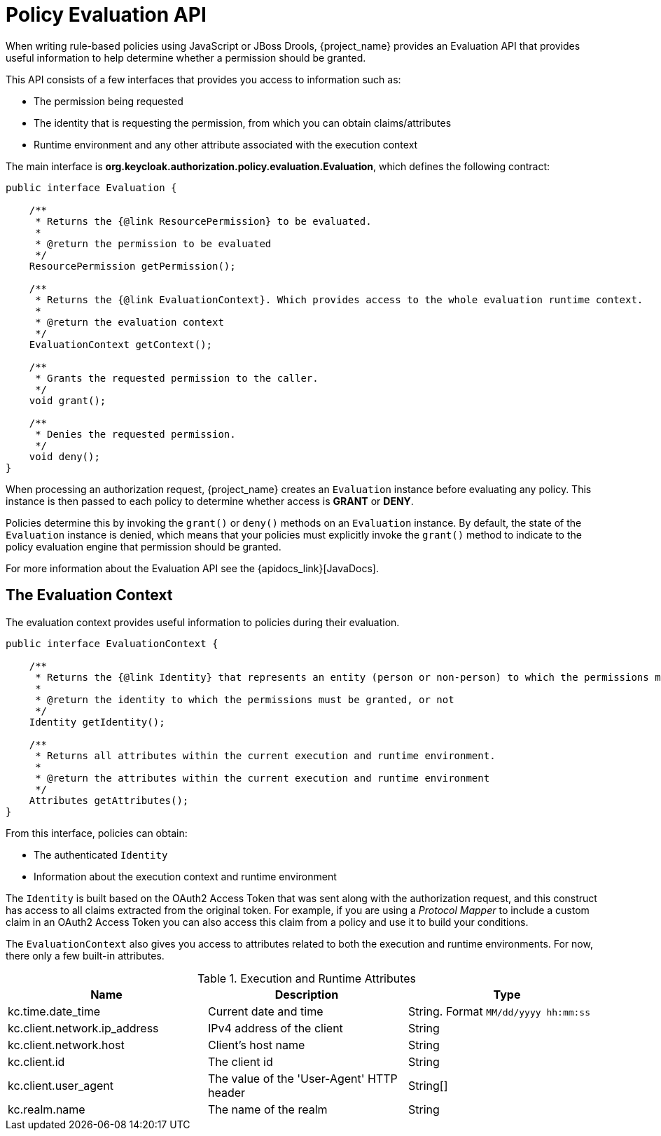 [[_policy_evaluation_api]]
= Policy Evaluation API

When writing rule-based policies using JavaScript or JBoss Drools, {project_name} provides an Evaluation API that provides useful information to help determine whether a permission should be granted.

This API consists of a few interfaces that provides you access to information such as:

* The permission being requested
* The identity that is requesting the permission, from which you can obtain claims/attributes
* Runtime environment and any other attribute associated with the execution context

The main interface is *org.keycloak.authorization.policy.evaluation.Evaluation*, which defines the following contract:

```java
public interface Evaluation {

    /**
     * Returns the {@link ResourcePermission} to be evaluated.
     *
     * @return the permission to be evaluated
     */
    ResourcePermission getPermission();

    /**
     * Returns the {@link EvaluationContext}. Which provides access to the whole evaluation runtime context.
     *
     * @return the evaluation context
     */
    EvaluationContext getContext();

    /**
     * Grants the requested permission to the caller.
     */
    void grant();

    /**
     * Denies the requested permission.
     */
    void deny();
}
```

When processing an authorization request, {project_name} creates an `Evaluation` instance before evaluating any policy. This instance is then passed to each policy to determine whether access is *GRANT* or *DENY*.

Policies determine this by invoking the `grant()` or `deny()` methods on an `Evaluation` instance. By default, the state of the `Evaluation` instance is denied, which means that your policies must explicitly invoke the `grant()` method to indicate to the policy evaluation engine that permission should be granted.

For more information about the Evaluation API see the {apidocs_link}[JavaDocs].

== The Evaluation Context

The evaluation context provides useful information to policies during their evaluation.

```java
public interface EvaluationContext {

    /**
     * Returns the {@link Identity} that represents an entity (person or non-person) to which the permissions must be granted, or not.
     *
     * @return the identity to which the permissions must be granted, or not
     */
    Identity getIdentity();

    /**
     * Returns all attributes within the current execution and runtime environment.
     *
     * @return the attributes within the current execution and runtime environment
     */
    Attributes getAttributes();
}
```

From this interface, policies can obtain:

* The authenticated `Identity`
* Information about the execution context and runtime environment

The `Identity` is built based on the OAuth2 Access Token that was sent along with the authorization request, and this construct has access to all claims
extracted from the original token. For example, if you are using a _Protocol Mapper_ to include a custom claim in an OAuth2 Access Token you can also access this claim
from a policy and use it to build your conditions.

The `EvaluationContext` also gives you access to attributes related to both the execution and runtime environments. For now, there only a few built-in attributes.

.Execution and Runtime Attributes
|===
|Name |Description | Type

| kc.time.date_time
| Current date and time
| String. Format `MM/dd/yyyy hh:mm:ss`

| kc.client.network.ip_address
| IPv4 address of the client
| String

| kc.client.network.host
| Client's host name
| String

| kc.client.id
| The client id
| String

| kc.client.user_agent
| The value of the 'User-Agent' HTTP header
| String[]

| kc.realm.name
| The name of the realm
| String

|===
